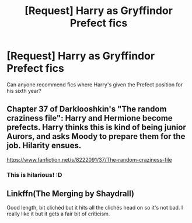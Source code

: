 #+TITLE: [Request] Harry as Gryffindor Prefect fics

* [Request] Harry as Gryffindor Prefect fics
:PROPERTIES:
:Author: hourglassnquill
:Score: 3
:DateUnix: 1458304600.0
:DateShort: 2016-Mar-18
:FlairText: Request
:END:
Can anyone recommend fics where Harry's given the Prefect position for his sixth year?


** Chapter 37 of Darklooshkin's "The random craziness file": Harry and Hermione become prefects. Harry thinks this is kind of being junior Aurors, and asks Moody to prepare them for the job. Hilarity ensues.

[[https://www.fanfiction.net/s/8222091/37/The-random-craziness-file]]
:PROPERTIES:
:Author: Starfox5
:Score: 5
:DateUnix: 1458327963.0
:DateShort: 2016-Mar-18
:END:

*** This is hilarious! :D
:PROPERTIES:
:Author: Emerald-Guardian
:Score: 1
:DateUnix: 1458333783.0
:DateShort: 2016-Mar-19
:END:


** Linkffn(The Merging by Shaydrall)

Good length, bit clichéd but it hits all the clichés head on so it's not bad. I really like it but it gets a fair bit of criticism.
:PROPERTIES:
:Author: Ch1pp
:Score: 2
:DateUnix: 1458322564.0
:DateShort: 2016-Mar-18
:END:

